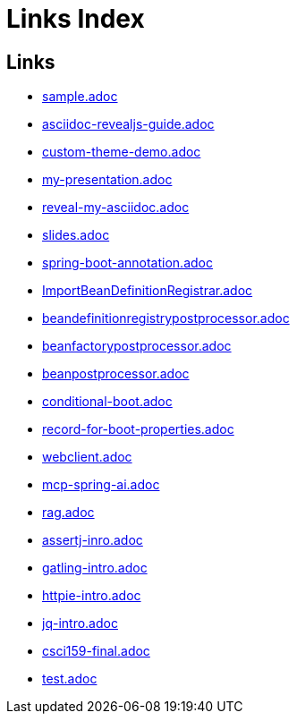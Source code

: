 = Links Index
:revealjsdir: https://cdn.jsdelivr.net/npm/reveal.js@4.3.1
:revealjs_theme: none
:revealjs_customtheme: styles/custom-theme.css
:revealjs_transition: slide
:revealjs_width: 1200
:revealjs_height: 800

[.text-smaller]
[.columns]
## Links

[.column]
* http://localhost:8888/sample.html[sample.adoc]
* http://localhost:8888/asciidoc-revealjs-guide.html[asciidoc-revealjs-guide.adoc]
* http://localhost:8888/custom-theme-demo.html[custom-theme-demo.adoc]
* http://localhost:8888/my-presentation.html[my-presentation.adoc]
* http://localhost:8888/reveal-my-asciidoc.html[reveal-my-asciidoc.adoc]
* http://localhost:8888/slides.html[slides.adoc]

[.column]
* http://localhost:8888/spring-boot-annotation.html[spring-boot-annotation.adoc]
* http://localhost:8888/ImportBeanDefinitionRegistrar.html[ImportBeanDefinitionRegistrar.adoc]
* http://localhost:8888/beandefinitionregistrypostprocessor.html[beandefinitionregistrypostprocessor.adoc]
* http://localhost:8888/beanfactorypostprocessor.html[beanfactorypostprocessor.adoc]
* http://localhost:8888/beanpostprocessor.html[beanpostprocessor.adoc]
* http://localhost:8888/conditional-boot.html[conditional-boot.adoc]

[.column]
* http://localhost:8888/record-for-boot-properties.html[record-for-boot-properties.adoc]
* http://localhost:8888/webclient.html[webclient.adoc]
* http://localhost:8888/mcp-spring-ai.html[mcp-spring-ai.adoc]
* http://localhost:8888/rag.html[rag.adoc]
* http://localhost:8888/assertj-inro.html[assertj-inro.adoc]

[.column]
* http://localhost:8888/gatling-intro.html[gatling-intro.adoc]
* http://localhost:8888/httpie-intro.html[httpie-intro.adoc]
* http://localhost:8888/jq-intro.html[jq-intro.adoc]
* http://localhost:8888/csci159-final.html[csci159-final.adoc]
* http://localhost:8888/test.html[test.adoc]